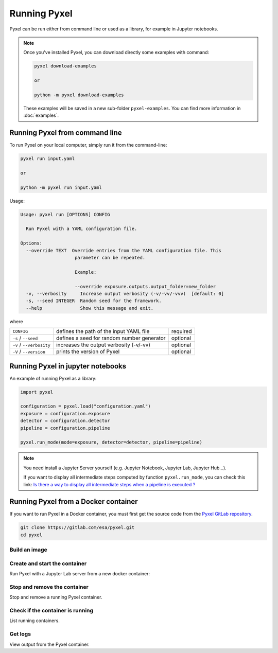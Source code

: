 =============
Running Pyxel
=============

Pyxel can be run either from command line or used as a library, for example in Jupyter notebooks.

.. note::

    Once you've installed Pyxel, you can download directly some examples with command:

    .. code-block:: bash

       pyxel download-examples

       or

       python -m pyxel download-examples


    These examples will be saved in a new sub-folder ``pyxel-examples``.
    You can find more information in :doc:`examples`.


Running Pyxel from command line
===============================

To run Pyxel on your local computer, simply run it from the command-line:

.. code-block:: bash

    pyxel run input.yaml

    or

    python -m pyxel run input.yaml

Usage:

.. code-block:: bash

    Usage: pyxel run [OPTIONS] CONFIG

      Run Pyxel with a YAML configuration file.

    Options:
      --override TEXT  Override entries from the YAML configuration file. This
                        parameter can be repeated.

                        Example:

                        --override exposure.outputs.output_folder=new_folder
      -v, --verbosity     Increase output verbosity (-v/-vv/-vvv)  [default: 0]
      -s, --seed INTEGER  Random seed for the framework.
      --help              Show this message and exit.

where

========================  =======================================  ========
``CONFIG``                defines the path of the input YAML file  required
``-s`` / ``--seed``       defines a seed for random number         optional
                          generator
``-v`` / ``--verbosity``  increases the output verbosity (-v/-vv)  optional
``-V`` / ``--version``    prints the version of Pyxel              optional
========================  =======================================  ========

Running Pyxel in jupyter notebooks
==================================

An example of running Pyxel as a library:

.. code-block:: python

    import pyxel

    configuration = pyxel.load("configuration.yaml")
    exposure = configuration.exposure
    detector = configuration.detector
    pipeline = configuration.pipeline

    pyxel.run_mode(mode=exposure, detector=detector, pipeline=pipeline)

.. Note::
   You need install a Jupyter Server yourself (e.g. Jupyter Notebook, Jupyter Lab, Jupyter Hub...).

   If you want to display all intermediate steps computed by function ``pyxel.run_mode``, you can check this link:
   `Is there a way to display all intermediate steps when a pipeline is executed ? <https://esa.gitlab.io/pyxel/doc/stable/about/FAQ.html#is-there-a-way-to-display-all-intermediate-steps-when-a-pipeline-is-executed>`_


Running Pyxel from a Docker container
=====================================

If you want to run Pyxel in a Docker container, you must first get the source code
from the `Pyxel GitLab repository <https://gitlab.com/esa/pyxel>`_.

.. code-block:: console

    git clone https://gitlab.com/esa/pyxel.git
    cd pyxel


Build an image
--------------

.. tab:: docker-compose

    .. code-block:: console

        # Create docker image 'pyxel_pyxel'
        docker-compose build

.. tab:: only docker

    .. code-block:: console

        # Create docker image 'pyxel'
        docker build --tag pyxel .


Create and start the container
------------------------------

Run Pyxel with a Jupyter Lab server from a new docker container:

.. tab:: docker-compose

    .. code-block:: console

        # Create and start a new container 'pyxel_pyxel_1'
        docker-compose up --detach

.. tab:: only docker

    .. code-block:: console

        # Create and start new container 'pyxel_dev' from image 'pyxel'
        docker create -p 8888:8888 pyxel --name pyxel_dev
        docker start pyxel_dev

Stop and remove the container
-----------------------------

Stop and remove a running Pyxel container.

.. tab:: docker-compose

    .. code-block:: console

        # Stop and remove container 'pyxel_pyxel_1'
        docker-compose down

.. tab:: only docker

    .. code-block:: console

        # Stop and remove container 'my_pyxel'
        docker stop my_pyxel
        docker rm my_pyxel

Check if the container is running
----------------------------------

List running containers.

.. tab:: docker-compose

    .. code-block:: console

        docker-compose ps


.. tab:: only docker

    .. code-block:: console

        docker ps


Get logs
--------

View output from the Pyxel container.

.. tab:: docker-compose

    .. code-block:: console

        # Get logs from container 'pyxel_pyxel_1'
        docker-compose logs -f


.. tab:: only docker

    .. code-block:: console

        # Get logs from container 'my_pyxel'
        docker logs -f my_pyxel
